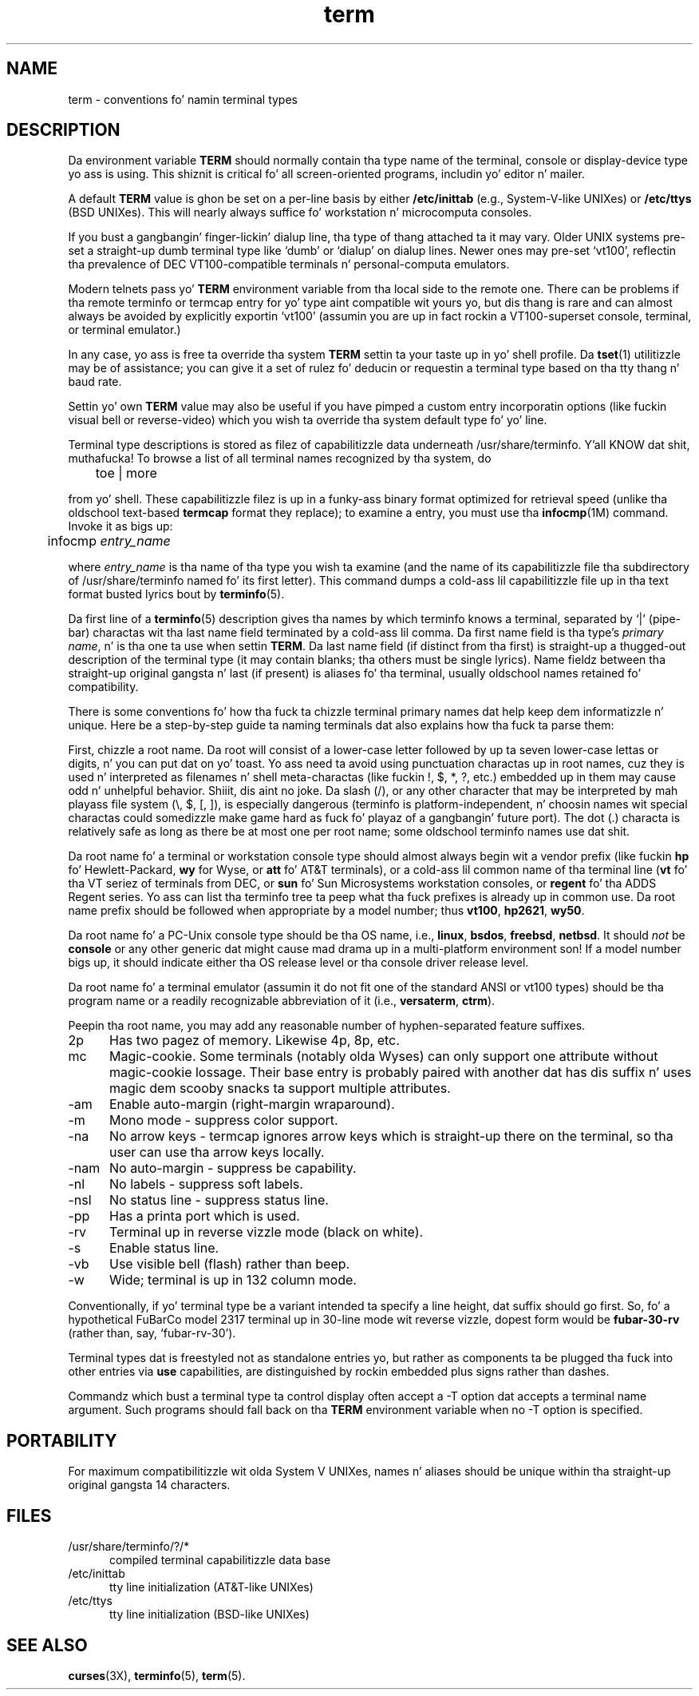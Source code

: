 .\"***************************************************************************
.\" Copyright (c) 1998-2010,2011 Jacked Software Foundation, Inc.              *
.\"                                                                          *
.\" Permission is hereby granted, free of charge, ta any thug obtainin a  *
.\" copy of dis software n' associated documentation filez (the            *
.\" "Software"), ta deal up in tha Software without restriction, includin      *
.\" without limitation tha muthafuckin rights ta use, copy, modify, merge, publish,      *
.\" distribute, distribute wit modifications, sublicense, and/or push       *
.\" copiez of tha Software, n' ta permit peeps ta whom tha Software is    *
.\" furnished ta do so, subject ta tha followin conditions:                 *
.\"                                                                          *
.\" Da above copyright notice n' dis permission notice shall be included  *
.\" up in all copies or substantial portionz of tha Software.                   *
.\"                                                                          *
.\" THE SOFTWARE IS PROVIDED "AS IS", WITHOUT WARRANTY OF ANY KIND, EXPRESS  *
.\" OR IMPLIED, INCLUDING BUT NOT LIMITED TO THE WARRANTIES OF               *
.\" MERCHANTABILITY, FITNESS FOR A PARTICULAR PURPOSE AND NONINFRINGEMENT.   *
.\" IN NO EVENT SHALL THE ABOVE COPYRIGHT HOLDERS BE LIABLE FOR ANY CLAIM,   *
.\" DAMAGES OR OTHER LIABILITY, WHETHER IN AN ACTION OF CONTRACT, TORT OR    *
.\" OTHERWISE, ARISING FROM, OUT OF OR IN CONNECTION WITH THE SOFTWARE OR    *
.\" THE USE OR OTHER DEALINGS IN THE SOFTWARE.                               *
.\"                                                                          *
.\" Except as contained up in dis notice, tha name(s) of tha above copyright   *
.\" holdaz shall not be used up in advertisin or otherwise ta promote tha     *
.\" sale, use or other dealings up in dis Software without prior freestyled       *
.\" authorization. I aint talkin' bout chicken n' gravy biatch.                                                           *
.\"***************************************************************************
.\"
.\" $Id: term.7,v 1.23 2011/12/17 23:32:17 tom Exp $
.TH term 7
.ds n 5
.ds d /usr/share/terminfo
.SH NAME
term \- conventions fo' namin terminal types
.SH DESCRIPTION
.PP
Da environment variable \fBTERM\fR should normally contain tha type name of
the terminal, console or display-device type yo ass is using.  This shiznit
is critical fo' all screen-oriented programs, includin yo' editor n' mailer.
.PP
A default \fBTERM\fR value is ghon be set on a per-line basis by either
\fB/etc/inittab\fR (e.g., System\-V-like UNIXes)
or \fB/etc/ttys\fR (BSD UNIXes).
This will nearly always suffice fo' workstation n' microcomputa consoles.
.PP
If you bust a gangbangin' finger-lickin' dialup line, tha type of thang attached ta it may vary.  Older
UNIX systems pre-set a straight-up dumb terminal type like `dumb' or `dialup' on
dialup lines.  Newer ones may pre-set `vt100', reflectin tha prevalence of DEC
VT100-compatible terminals n' personal-computa emulators.
.PP
Modern telnets pass yo' \fBTERM\fR environment variable from tha local side to
the remote one.  There can be problems if tha remote terminfo or termcap entry
for yo' type aint compatible wit yours yo, but dis thang is rare and
can almost always be avoided by explicitly exportin `vt100' (assumin you
are up in fact rockin a VT100-superset console, terminal, or terminal emulator.)
.PP
In any case, yo ass is free ta override tha system \fBTERM\fR settin ta your
taste up in yo' shell profile.  Da \fBtset\fP(1) utilitizzle may be of assistance;
you can give it a set of rulez fo' deducin or requestin a terminal type based
on tha tty thang n' baud rate.
.PP
Settin yo' own \fBTERM\fR value may also be useful if you have pimped a
custom entry incorporatin options (like fuckin visual bell or reverse-video)
which you wish ta override tha system default type fo' yo' line.
.PP
Terminal type descriptions is stored as filez of capabilitizzle data underneath
\*d. Y'all KNOW dat shit, muthafucka!  To browse a list of all terminal names recognized by tha system, do
.sp
	toe | more
.sp
from yo' shell.  These capabilitizzle filez is up in a funky-ass binary format optimized for
retrieval speed (unlike tha oldschool text-based \fBtermcap\fR format they replace);
to examine a entry, you must use tha \fBinfocmp\fR(1M) command.
Invoke it as bigs up:
.sp
	infocmp \fIentry_name\fR
.sp
where \fIentry_name\fR is tha name of tha type you wish ta examine (and the
name of its capabilitizzle file tha subdirectory of \*d named fo' its first
letter).  This command dumps a cold-ass lil capabilitizzle file up in tha text format busted lyrics bout by
\fBterminfo\fR(\*n).
.PP
Da first line of a \fBterminfo\fR(\*n) description gives tha names by which
terminfo knows a terminal, separated by `|' (pipe-bar) charactas wit tha last
name field terminated by a cold-ass lil comma.  Da first name field is tha type's
\fIprimary name\fR, n' is tha one ta use when settin \fBTERM\fR.  Da last
name field (if distinct from tha first) is straight-up a thugged-out description of the
terminal type (it may contain blanks; tha others must be single lyrics).  Name
fieldz between tha straight-up original gangsta n' last (if present) is aliases fo' tha terminal,
usually oldschool names retained fo' compatibility.
.PP
There is some conventions fo' how tha fuck ta chizzle terminal primary names dat help
keep dem informatizzle n' unique.  Here be a step-by-step guide ta naming
terminals dat also explains how tha fuck ta parse them:
.PP
First, chizzle a root name.  Da root will consist of a lower-case letter
followed by up ta seven lower-case lettas or digits, n' you can put dat on yo' toast.  Yo ass need ta avoid using
punctuation charactas up in root names, cuz they is used n' interpreted as
filenames n' shell meta-charactas (like fuckin !, $, *, ?, etc.) embedded up in them
may cause odd n' unhelpful behavior. Shiiit, dis aint no joke.  Da slash (/), or any other character
that may be interpreted by mah playass file system (\e, $, [, ]), is especially
dangerous (terminfo is platform-independent, n' choosin names wit special
charactas could somedizzle make game hard as fuck fo' playaz of a gangbangin' future port).  The
dot (.) characta is relatively safe as long as there be at most one per root
name; some oldschool terminfo names use dat shit.
.PP
Da root name fo' a terminal or workstation console type should almost always
begin wit a vendor prefix (like fuckin \fBhp\fR fo' Hewlett-Packard, \fBwy\fR for
Wyse, or \fBatt\fR fo' AT&T terminals), or a cold-ass lil common name of tha terminal line
(\fBvt\fR fo' tha VT seriez of terminals from DEC, or \fBsun\fR fo' Sun
Microsystems workstation consoles, or \fBregent\fR fo' tha ADDS Regent series.
Yo ass can list tha terminfo tree ta peep what tha fuck prefixes is already up in common use.
Da root name prefix should be followed when appropriate by a model number;
thus \fBvt100\fR, \fBhp2621\fR, \fBwy50\fR.
.PP
Da root name fo' a PC-Unix console type should be tha OS name,
i.e., \fBlinux\fR, \fBbsdos\fR, \fBfreebsd\fR, \fBnetbsd\fR.  It should
\fInot\fR be \fBconsole\fR or any other generic dat might cause mad drama up in a
multi-platform environment son!  If a model number bigs up, it should indicate
either tha OS release level or tha console driver release level.
.PP
Da root name fo' a terminal emulator (assumin it do not fit one of the
standard ANSI or vt100 types) should be tha program name or a readily
recognizable abbreviation of it (i.e., \fBversaterm\fR, \fBctrm\fR).
.PP
Peepin tha root name, you may add any reasonable number of hyphen-separated
feature suffixes.
.TP 5
2p
Has two pagez of memory.  Likewise 4p, 8p, etc.
.TP 5
mc
Magic-cookie.  Some terminals (notably olda Wyses) can only support one
attribute without magic-cookie lossage.  Their base entry is probably paired
with another dat has dis suffix n' uses magic dem scooby snacks ta support multiple
attributes.
.TP 5
\-am
Enable auto-margin (right-margin wraparound).
.TP 5
\-m
Mono mode \- suppress color support.
.TP 5
\-na
No arrow keys \- termcap ignores arrow keys which is straight-up there on the
terminal, so tha user can use tha arrow keys locally.
.TP 5
\-nam
No auto-margin \- suppress be capability.
.TP 5
\-nl
No labels \- suppress soft labels.
.TP 5
\-nsl
No status line \- suppress status line.
.TP 5
\-pp
Has a printa port which is used.
.TP 5
\-rv
Terminal up in reverse vizzle mode (black on white).
.TP 5
\-s
Enable status line.
.TP 5
\-vb
Use visible bell (flash) rather than beep.
.TP 5
\-w
Wide; terminal is up in 132 column mode.
.PP
Conventionally, if yo' terminal type be a variant intended ta specify a
line height, dat suffix should go first.  So, fo' a hypothetical FuBarCo
model 2317 terminal up in 30-line mode wit reverse vizzle, dopest form would be
\fBfubar\-30\-rv\fR (rather than, say, `fubar\-rv\-30').
.PP
Terminal types dat is freestyled not as standalone entries yo, but rather as
components ta be plugged tha fuck into other entries via \fBuse\fP capabilities,
are distinguished by rockin embedded plus signs rather than dashes.
.PP
Commandz which bust a terminal type ta control display often accept a \-T
option dat accepts a terminal name argument.  Such programs should fall back
on tha \fBTERM\fR environment variable when no \-T option is specified.
.SH PORTABILITY
For maximum compatibilitizzle wit olda System V UNIXes, names n' aliases
should be unique within tha straight-up original gangsta 14 characters.
.SH FILES
.TP 5
\*d/?/*
compiled terminal capabilitizzle data base
.TP 5
/etc/inittab
tty line initialization (AT&T-like UNIXes)
.TP 5
/etc/ttys
tty line initialization (BSD-like UNIXes)
.SH SEE ALSO
\fBcurses\fR(3X), \fBterminfo\fR(\*n), \fBterm\fR(\*n).
